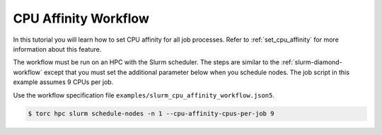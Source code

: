 #####################
CPU Affinity Workflow
#####################
In this tutorial you will learn how to set CPU affinity for all job processes. Refer to
:ref:`set_cpu_affinity` for more information about this feature.

The workflow must be run on an HPC with the Slurm scheduler. The steps are similar to the
:ref:`slurm-diamond-workflow` except that you must set the additional parameter below when you
schedule nodes. The job script in this example assumes 9 CPUs per job.

Use the workflow specification file ``examples/slurm_cpu_affinity_workflow.json5``.

.. code-block:: console

    $ torc hpc slurm schedule-nodes -n 1 --cpu-affinity-cpus-per-job 9
